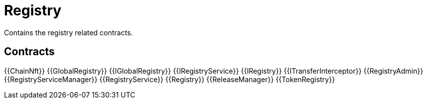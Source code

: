 = Registry
 
Contains the registry related contracts. 

== Contracts

{{ChainNft}}
{{GlobalRegistry}}
{{IGlobalRegistry}}
{{IRegistryService}}
{{IRegistry}}
{{ITransferInterceptor}}
{{RegistryAdmin}}
{{RegistryServiceManager}}
{{RegistryService}}
{{Registry}}
{{ReleaseManager}}
{{TokenRegistry}}
